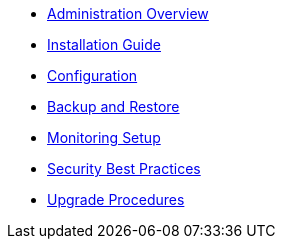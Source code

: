 * xref:index.adoc[Administration Overview]
* xref:installation.adoc[Installation Guide]
* xref:configuration.adoc[Configuration]
* xref:backup-restore.adoc[Backup and Restore]
* xref:monitoring.adoc[Monitoring Setup]
* xref:security.adoc[Security Best Practices]
* xref:upgrades.adoc[Upgrade Procedures]